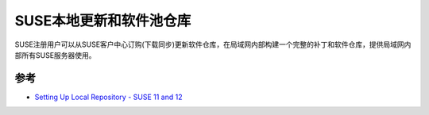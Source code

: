 .. _suse_update_pool_repo:

========================
SUSE本地更新和软件池仓库
========================

SUSE注册用户可以从SUSE客户中心订购(下载同步)更新软件仓库，在局域网内部构建一个完整的补丁和软件仓库，提供局域网内部所有SUSE服务器使用。

参考
======

- `Setting Up Local Repository - SUSE 11 and 12  <https://kc.jetpatch.com/hc/en-us/articles/360040342792-Setting-Up-Local-Repository-SUSE-11-and-12>`_

